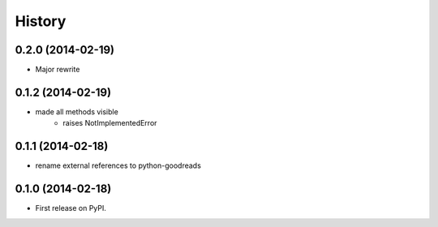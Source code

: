.. :changelog:

History
-------
0.2.0 (2014-02-19)
++++++++++++++++++

* Major rewrite


0.1.2 (2014-02-19)
++++++++++++++++++

* made all methods visible
	* raises NotImplementedError

0.1.1 (2014-02-18)
++++++++++++++++++

* rename external references to python-goodreads

0.1.0 (2014-02-18)
++++++++++++++++++

* First release on PyPI.